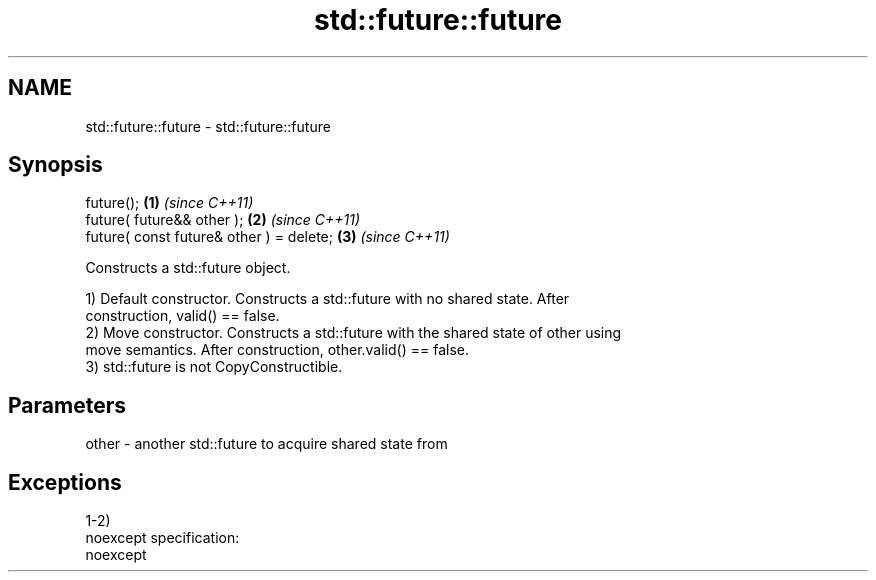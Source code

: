 .TH std::future::future 3 "Nov 25 2015" "2.0 | http://cppreference.com" "C++ Standard Libary"
.SH NAME
std::future::future \- std::future::future

.SH Synopsis
   future();                               \fB(1)\fP \fI(since C++11)\fP
   future( future&& other );               \fB(2)\fP \fI(since C++11)\fP
   future( const future& other ) = delete; \fB(3)\fP \fI(since C++11)\fP

   Constructs a std::future object.

   1) Default constructor. Constructs a std::future with no shared state. After
   construction, valid() == false.
   2) Move constructor. Constructs a std::future with the shared state of other using
   move semantics. After construction, other.valid() == false.
   3) std::future is not CopyConstructible.

.SH Parameters

   other - another std::future to acquire shared state from

.SH Exceptions

   1-2)
   noexcept specification:  
   noexcept
     
